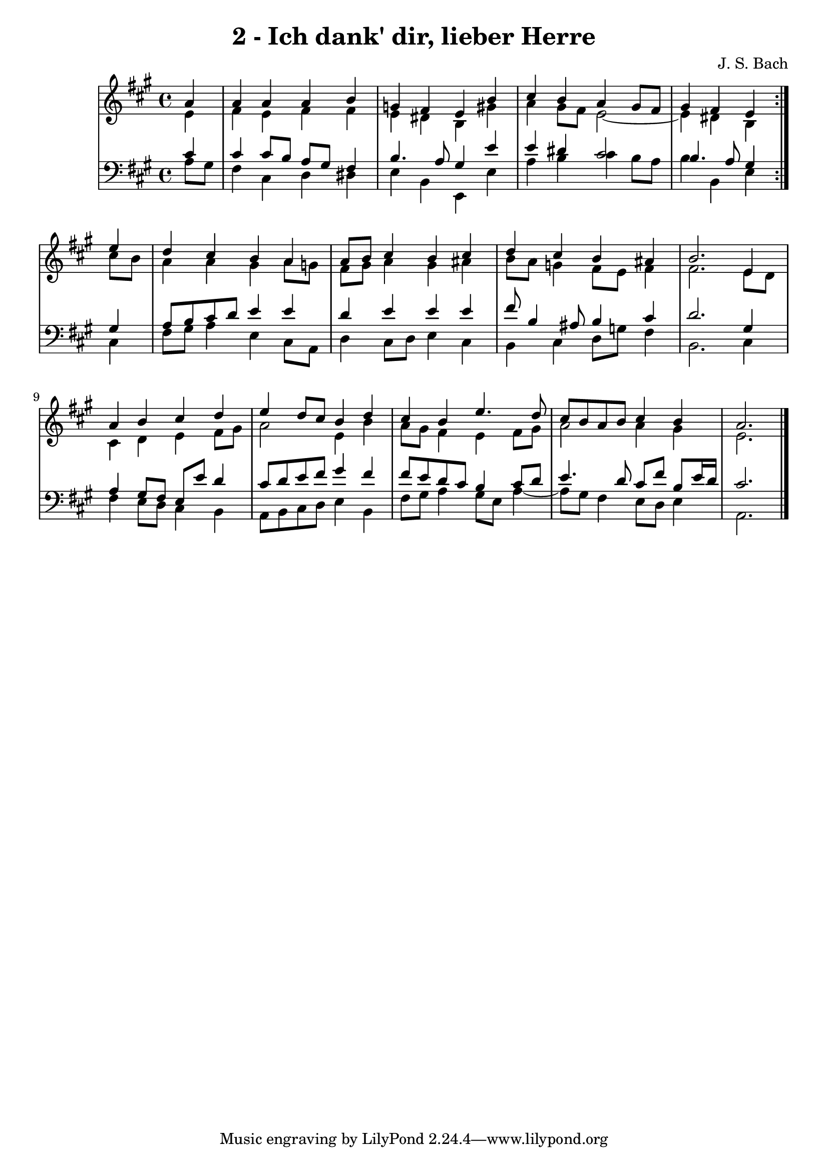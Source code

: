 \version "2.10.33"

\header {
  title = "2 - Ich dank' dir, lieber Herre"
  composer = "J. S. Bach"
}


global = {
  \time 4/4
  \key a \major
}


soprano = \relative c'' {
  \repeat volta 2 {
    \partial 4 a4 
    a4 a4 a4 b4 
    g4 fis4 e4 b'4 
    cis4 b4 a4 gis8 fis8 
    gis4 fis4 e4 } e'4 
  d4 cis4 b4 a4   %5
  a8 b8 cis4 b4 cis4 
  d4 cis4 b4 ais4 
  b2. e,4 
  a4 b4 cis4 d4 
  e4 d8 cis8 b4 d4   %10
  cis4 b4 e4. d8 
  cis8 b8 a8 b8 cis4 b4 
  a2. 
}

alto = \relative c' {
  \repeat volta 2 {
    \partial 4 e4 
    fis4 e4 fis4 fis4 
    e4 dis4 b4 gis'4 
    a4 gis8 fis8 e2~ 
    e4 dis4 b4 } cis'8 b8 
  a4 a4 gis4 a8 g8   %5
  fis8 gis8 a4 gis4 ais4 
  b8 a8 g4 fis8 e8 fis4 
  fis2. e8 d8 
  cis4 d4 e4 fis8 gis8 
  a2 e4 b'4   %10
  a8 gis8 fis4 e4 fis8 gis8 
  a2 a4 gis4 
  e2. 
}

tenor = \relative c' {
  \repeat volta 2 {
    \partial 4 cis4 
    cis4 cis8 b8 a8 gis8 fis4 
    b4. a8 gis4 e'4 
    e4 dis4 cis2 
    b4. a8 gis4 } gis4 
  a8 b8 cis8 d8 e4 e4   %5
  d4 e4 e4 e4 
  fis8 b,4 ais8 b4 cis4 
  d2. gis,4 
  a4 gis8 fis8 e8 e'8 d4 
  cis8 d8 e8 fis8 gis4 fis4   %10
  fis8 e8 d8 cis8 b4 cis8 d8 
  e4. d8 cis8 fis8 b,8 e16 d16 
  cis2. 
}

baixo = \relative c' {
  \repeat volta 2 {
    \partial 4 a8  gis8 
    fis4 cis4 d4 dis4 
    e4 b4 e,4 e'4 
    a4 b4 cis4 b8 a8 
    b4 b,4 e4 } cis4 
  fis8 gis8 a4 e4 cis8 a8   %5
  d4 cis8 d8 e4 cis4 
  b4 cis4 d8 g8 fis4 
  b,2. cis4 
  fis4 e8 d8 cis4 b4 
  a8 b8 cis8 d8 e4 b4   %10
  fis'8 gis8 a4 gis8 e8 a4~ 
  a8 gis8 fis4 e8 d8 e4 
  a,2. 
}

\score {
  <<
    \new StaffGroup <<
      \override StaffGroup.SystemStartBracket #'style = #'line 
      \new Staff {
        <<
          \global
          \new Voice = "soprano" { \voiceOne \soprano }
          \new Voice = "alto" { \voiceTwo \alto }
        >>
      }
      \new Staff {
        <<
          \global
          \clef "bass"
          \new Voice = "tenor" {\voiceOne \tenor }
          \new Voice = "baixo" { \voiceTwo \baixo \bar "|."}
        >>
      }
    >>
  >>
  \layout {}
  \midi {}
}